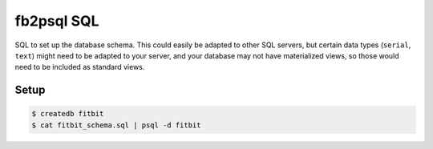 fb2psql SQL
===========

SQL to set up the database schema.  This could easily be adapted to
other SQL servers, but certain data types (``serial``, ``text``) might
need to be adapted to your server, and your database may not have
materialized views, so those would need to be included as standard
views.

Setup
-----

.. code:: bash

   $ createdb fitbit
   $ cat fitbit_schema.sql | psql -d fitbit

.. vim:ft=rst:fenc=utf-8:tw=72:ts=3:sw=3:sts=3

